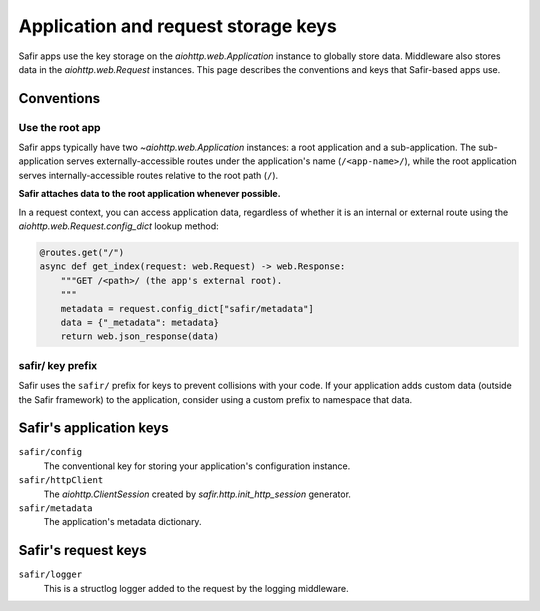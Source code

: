 ####################################
Application and request storage keys
####################################

Safir apps use the key storage on the `aiohttp.web.Application` instance to globally store data.
Middleware also stores data in the `aiohttp.web.Request` instances.
This page describes the conventions and keys that Safir-based apps use.

Conventions
===========

Use the root app
----------------

Safir apps typically have two `~aiohttp.web.Application` instances: a root application and a sub-application.
The sub-application serves externally-accessible routes under the application's name (``/<app-name>/``), while the root application serves internally-accessible routes relative to the root path (``/``).

**Safir attaches data to the root application whenever possible.**

In a request context, you can access application data, regardless of whether it is an internal or external route using the `aiohttp.web.Request.config_dict` lookup method:

.. code-block:: python

   @routes.get("/")
   async def get_index(request: web.Request) -> web.Response:
       """GET /<path>/ (the app's external root).
       """
       metadata = request.config_dict["safir/metadata"]
       data = {"_metadata": metadata}
       return web.json_response(data)

safir/ key prefix
-----------------

Safir uses the ``safir/`` prefix for keys to prevent collisions with your code.
If your application adds custom data (outside the Safir framework) to the application, consider using a custom prefix to namespace that data.

Safir's application keys
========================

``safir/config``
    The conventional key for storing your application's configuration instance.

``safir/httpClient``
    The `aiohttp.ClientSession` created by `safir.http.init_http_session` generator.

``safir/metadata``
    The application's metadata dictionary.

Safir's request keys
====================

``safir/logger``
    This is a structlog logger added to the request by the logging middleware.
